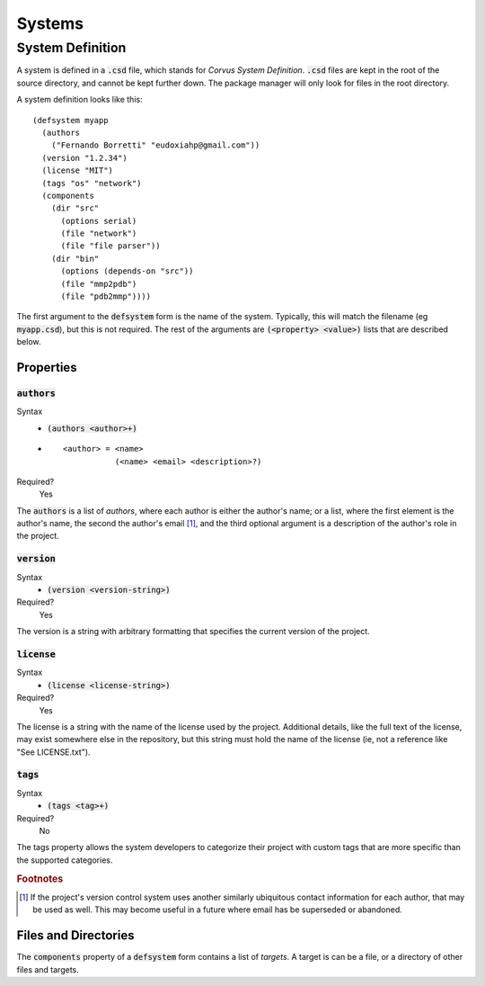 *******
Systems
*******

System Definition
=================

A system is defined in a :code:`.csd` file, which stands for *Corvus System
Definition*. :code:`.csd` files are kept in the root of the source directory,
and cannot be kept further down. The package manager will only look for files in
the root directory.

A system definition looks like this:

::

  (defsystem myapp
    (authors
      ("Fernando Borretti" "eudoxiahp@gmail.com"))
    (version "1.2.34")
    (license "MIT")
    (tags "os" "network")
    (components
      (dir "src"
        (options serial)
        (file "network")
        (file "file parser"))
      (dir "bin"
        (options (depends-on "src"))
        (file "mmp2pdb")
        (file "pdb2mmp"))))

The first argument to the :code:`defsystem` form is the name of the
system. Typically, this will match the filename (eg :code:`myapp.csd`), but this
is not required. The rest of the arguments are :code:`(<property> <value>)`
lists that are described below.

Properties
----------

:code:`authors`
^^^^^^^^^^^^^^^
Syntax
  * :code:`(authors <author>+)`
  *
    ::

      <author> = <name>
                 (<name> <email> <description>?)
Required?
  Yes

The :code:`authors` is a list of *authors*, where each author is either the
author's name; or a list, where the first element is the author's name, the
second the author's email [#f1]_, and the third optional argument is a
description of the author's role in the project.

:code:`version`
^^^^^^^^^^^^^^^
Syntax
  * :code:`(version <version-string>)`
Required?
  Yes

The version is a string with arbitrary formatting that specifies the current
version of the project.

:code:`license`
^^^^^^^^^^^^^^^
Syntax
  * :code:`(license <license-string>)`
Required?
  Yes

The license is a string with the name of the license used by the
project. Additional details, like the full text of the license, may exist
somewhere else in the repository, but this string must hold the name of the
license (ie, not a reference like "See LICENSE.txt").

:code:`tags`
^^^^^^^^^^^^
Syntax
  * :code:`(tags <tag>+)`
Required?
  No

The tags property allows the system developers to categorize their project with
custom tags that are more specific than the supported categories.

.. rubric:: Footnotes

.. [#f1] If the project's version control system uses another similarly
         ubiquitous contact information for each author, that may be used as
         well. This may become useful in a future where email has be superseded
         or abandoned.

Files and Directories
---------------------

The :code:`components` property of a :code:`defsystem` form contains a list of
*targets*. A target is can be a file, or a directory of other files and targets.
